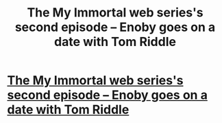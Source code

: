 #+TITLE: The My Immortal web series's second episode -- Enoby goes on a date with Tom Riddle

* [[https://www.youtube.com/watch?v=s9YMcyvlmjs][The My Immortal web series's second episode -- Enoby goes on a date with Tom Riddle]]
:PROPERTIES:
:Author: alternativeulster
:Score: 3
:DateUnix: 1399306798.0
:DateShort: 2014-May-05
:END:
